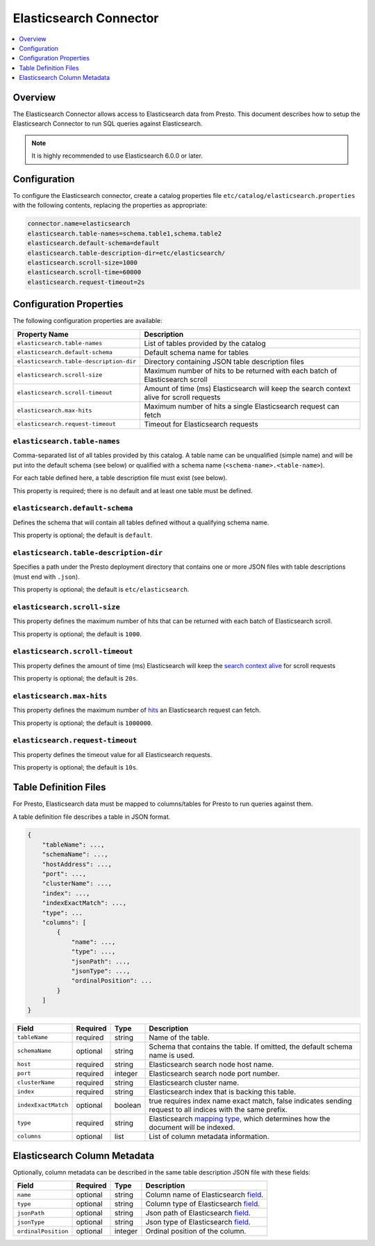 =======================
Elasticsearch Connector
=======================

.. contents::
    :local:
    :backlinks: none
    :depth: 1

Overview
--------

The Elasticsearch Connector allows access to Elasticsearch data from Presto.
This document describes how to setup the Elasticsearch Connector to run SQL queries against Elasticsearch.

.. note::

    It is highly recommended to use Elasticsearch 6.0.0 or later.

Configuration
-------------

To configure the Elasticsearch connector, create a catalog properties file
``etc/catalog/elasticsearch.properties`` with the following contents,
replacing the properties as appropriate:

.. code-block:: none

    connector.name=elasticsearch
    elasticsearch.table-names=schema.table1,schema.table2
    elasticsearch.default-schema=default
    elasticsearch.table-description-dir=etc/elasticsearch/
    elasticsearch.scroll-size=1000
    elasticsearch.scroll-time=60000
    elasticsearch.request-timeout=2s

Configuration Properties
------------------------

The following configuration properties are available:

======================================= ==============================================================================
Property Name                           Description
======================================= ==============================================================================
``elasticsearch.table-names``           List of tables provided by the catalog
``elasticsearch.default-schema``        Default schema name for tables
``elasticsearch.table-description-dir`` Directory containing JSON table description files
``elasticsearch.scroll-size``           Maximum number of hits to be returned with each batch of Elasticsearch scroll
``elasticsearch.scroll-timeout``        Amount of time (ms) Elasticsearch will keep the search context alive for scroll requests
``elasticsearch.max-hits``              Maximum number of hits a single Elasticsearch request can fetch
``elasticsearch.request-timeout``       Timeout for Elasticsearch requests
======================================= ==============================================================================

``elasticsearch.table-names``
^^^^^^^^^^^^^^^^^^^^^^^^^^^^^

Comma-separated list of all tables provided by this catalog. A table name
can be unqualified (simple name) and will be put into the default schema
(see below) or qualified with a schema name (``<schema-name>.<table-name>``).

For each table defined here, a table description file must exist (see below).

This property is required; there is no default and at least one table must be defined.

``elasticsearch.default-schema``
^^^^^^^^^^^^^^^^^^^^^^^^^^^^^^^^

Defines the schema that will contain all tables defined without
a qualifying schema name.

This property is optional; the default is ``default``.

``elasticsearch.table-description-dir``
^^^^^^^^^^^^^^^^^^^^^^^^^^^^^^^^^^^^^^^

Specifies a path under the Presto deployment directory that contains
one or more JSON files with table descriptions (must end with ``.json``).

This property is optional; the default is ``etc/elasticsearch``.

``elasticsearch.scroll-size``
^^^^^^^^^^^^^^^^^^^^^^^^^^^^^

This property defines the maximum number of hits that can be returned with each
batch of Elasticsearch scroll.

This property is optional; the default is ``1000``.

``elasticsearch.scroll-timeout``
^^^^^^^^^^^^^^^^^^^^^^^^^^^^^^^^

This property defines the amount of time (ms) Elasticsearch will keep the `search context alive`_ for scroll requests

This property is optional; the default is ``20s``.

.. _search context alive: https://www.elastic.co/guide/en/elasticsearch/reference/current/search-request-scroll.html#scroll-search-context

``elasticsearch.max-hits``
^^^^^^^^^^^^^^^^^^^^^^^^^^

This property defines the maximum number of `hits`_ an Elasticsearch request can fetch.

This property is optional; the default is ``1000000``.

.. _hits: https://www.elastic.co/guide/en/elasticsearch/reference/current/_the_search_api.html

``elasticsearch.request-timeout``
^^^^^^^^^^^^^^^^^^^^^^^^^^^^^^^^^

This property defines the timeout value for all Elasticsearch requests.

This property is optional; the default is ``10s``.

Table Definition Files
----------------------

For Presto, Elasticsearch data must be mapped to columns/tables for Presto to run queries against them.

A table definition file describes a table in JSON format.

.. code-block:: none

    {
        "tableName": ...,
        "schemaName": ...,
        "hostAddress": ...,
        "port": ...,
        "clusterName": ...,
        "index": ...,
        "indexExactMatch": ...,
        "type": ...
        "columns": [
            {
                "name": ...,
                "type": ...,
                "jsonPath": ...,
                "jsonType": ...,
                "ordinalPosition": ...
            }
        ]
    }

=================== ========= ============== =============================
Field               Required  Type           Description
=================== ========= ============== =============================
``tableName``       required  string         Name of the table.
``schemaName``      optional  string         Schema that contains the table. If omitted, the default schema name is used.
``host``            required  string         Elasticsearch search node host name.
``port``            required  integer        Elasticsearch search node port number.
``clusterName``     required  string         Elasticsearch cluster name.
``index``           required  string         Elasticsearch index that is backing this table.
``indexExactMatch`` optional  boolean        true requires index name exact match, false indicates sending request to all indices with the same prefix.
``type``            required  string         Elasticsearch `mapping type`_, which determines how the document will be indexed.
``columns``         optional  list           List of column metadata information.
=================== ========= ============== =============================

.. _mapping type: https://www.elastic.co/guide/en/elasticsearch/reference/current/mapping.html#mapping-type

Elasticsearch Column Metadata
-----------------------------

Optionally, column metadata can be described in the same table description JSON file with these fields:

===================== ========= ============== =============================
Field                 Required  Type           Description
===================== ========= ============== =============================
``name``              optional  string         Column name of Elasticsearch `field`_.
``type``              optional  string         Column type of Elasticsearch `field`_.
``jsonPath``          optional  string         Json path of Elasticsearch `field`_.
``jsonType``          optional  string         Json type of Elasticsearch `field`_.
``ordinalPosition``   optional  integer        Ordinal position of the column.
===================== ========= ============== =============================

.. _field: https://www.elastic.co/guide/en/elasticsearch/reference/current/mapping-types.html
